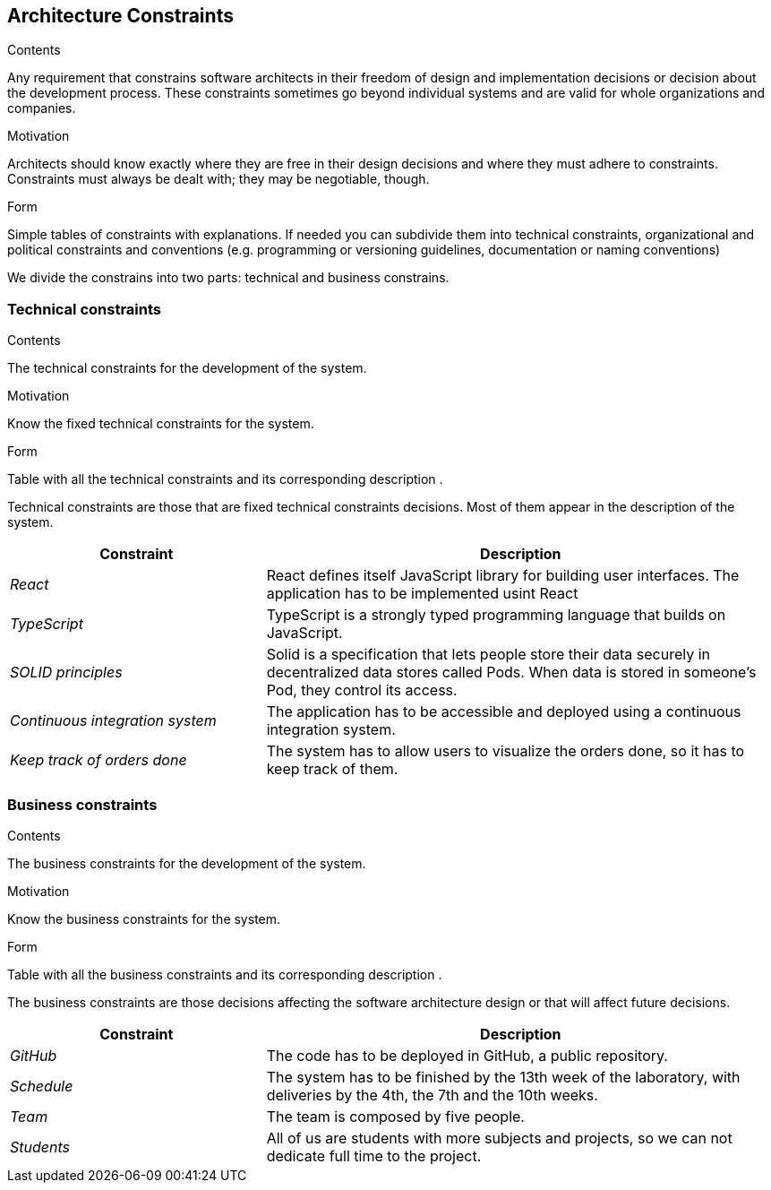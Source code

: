 [[section-architecture-constraints]]
== Architecture Constraints


[role="arc42help"]
****
.Contents
Any requirement that constrains software architects in their freedom of design and implementation decisions or decision about the development process. These constraints sometimes go beyond individual systems and are valid for whole organizations and companies.

.Motivation
Architects should know exactly where they are free in their design decisions and where they must adhere to constraints.
Constraints must always be dealt with; they may be negotiable, though.

.Form
Simple tables of constraints with explanations.
If needed you can subdivide them into
technical constraints, organizational and political constraints and
conventions (e.g. programming or versioning guidelines, documentation or naming conventions)
****
We divide the constrains into two parts: technical and business constrains.

=== Technical constraints

[role="arc42help"]
****
.Contents
The technical constraints for the development of the system.

.Motivation
Know the fixed technical constraints for the system.

.Form
Table with all the technical constraints and its corresponding description .
****
Technical constraints are those that are fixed technical constraints decisions. Most of them appear in the description of the system.

[options="header",cols="1,2"]
|===
|Constraint|Description
| _React_ | React defines itself JavaScript library for building user interfaces. The application has to be implemented usint React
| _TypeScript_ | TypeScript is a strongly typed programming language that builds on JavaScript. 
| _SOLID principles_|Solid is a specification that lets people store their data securely in decentralized data stores called Pods. When data is stored in someone's Pod, they control its access.
| _Continuous integration system_|The application has to be accessible and deployed using a continuous integration system.
| _Keep track of orders done_|The system has to allow users to visualize the orders done, so it has to keep track of them.
|===

=== Business constraints

[role="arc42help"]
****
.Contents
The business constraints for the development of the system.

.Motivation
Know the business constraints for the system.

.Form
Table with all the business constraints and its corresponding description .
****
The business constraints are those decisions affecting the software architecture design or that will affect future decisions.

[options="header",cols="1,2"]
|===
|Constraint|Description
| _GitHub_|The code has to be deployed in GitHub, a public repository.
| _Schedule_ | The system has to be finished by the 13th week of the laboratory, with deliveries by the 4th, the 7th and the 10th weeks.
| _Team_| The team is composed by five people.
| _Students_| All of us are students with more subjects and projects, so we can not dedicate full time to the project.
|===
